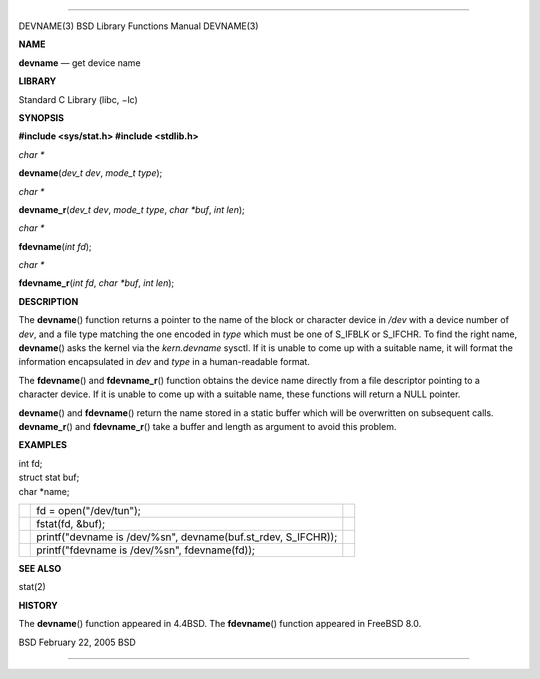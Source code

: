 --------------

DEVNAME(3) BSD Library Functions Manual DEVNAME(3)

**NAME**

**devname** — get device name

**LIBRARY**

Standard C Library (libc, −lc)

**SYNOPSIS**

**#include <sys/stat.h>
#include <stdlib.h>**

*char \**

**devname**\ (*dev_t dev*, *mode_t type*);

*char \**

**devname_r**\ (*dev_t dev*, *mode_t type*, *char *buf*, *int len*);

*char \**

**fdevname**\ (*int fd*);

*char \**

**fdevname_r**\ (*int fd*, *char *buf*, *int len*);

**DESCRIPTION**

The **devname**\ () function returns a pointer to the name of the block
or character device in */dev* with a device number of *dev*, and a file
type matching the one encoded in *type* which must be one of S_IFBLK or
S_IFCHR. To find the right name, **devname**\ () asks the kernel via the
*kern.devname* sysctl. If it is unable to come up with a suitable name,
it will format the information encapsulated in *dev* and *type* in a
human-readable format.

The **fdevname**\ () and **fdevname_r**\ () function obtains the device
name directly from a file descriptor pointing to a character device. If
it is unable to come up with a suitable name, these functions will
return a NULL pointer.

**devname**\ () and **fdevname**\ () return the name stored in a static
buffer which will be overwritten on subsequent calls. **devname_r**\ ()
and **fdevname_r**\ () take a buffer and length as argument to avoid
this problem.

**EXAMPLES**

| int fd;
| struct stat buf;
| char \*name;

+-----------------------+-----------------------+-----------------------+
|                       | fd =                  |                       |
|                       | open("/dev/tun");     |                       |
+-----------------------+-----------------------+-----------------------+
|                       | fstat(fd, &buf);      |                       |
+-----------------------+-----------------------+-----------------------+
|                       | printf("devname is    |                       |
|                       | /dev/%s\n",           |                       |
|                       | devname(buf.st_rdev,  |                       |
|                       | S_IFCHR));            |                       |
+-----------------------+-----------------------+-----------------------+
|                       | printf("fdevname is   |                       |
|                       | /dev/%s\n",           |                       |
|                       | fdevname(fd));        |                       |
+-----------------------+-----------------------+-----------------------+

**SEE ALSO**

stat(2)

**HISTORY**

The **devname**\ () function appeared in 4.4BSD. The **fdevname**\ ()
function appeared in FreeBSD 8.0.

BSD February 22, 2005 BSD

--------------
